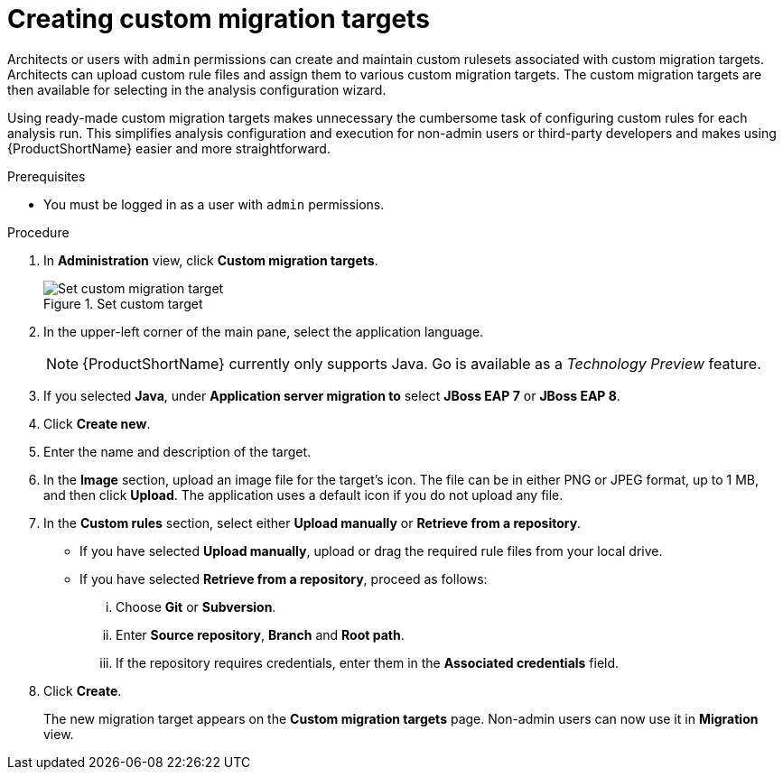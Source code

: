 // Module included in the following assemblies:
//
// * docs/web-console-guide/master.adoc

:_content-type: PROCEDURE
[id="mta-web-creating-custom-migration-targets_{context}"]
= Creating custom migration targets

Architects or users with `admin` permissions can create and maintain custom rulesets associated with custom migration targets. Architects can upload custom rule files and assign them to various custom migration targets. The custom migration targets are then available for selecting in the analysis configuration wizard.

Using ready-made custom migration targets makes unnecessary the cumbersome task of configuring custom rules for each analysis run. This simplifies analysis configuration and execution for non-admin users or third-party developers and makes using {ProductShortName} easier and more straightforward.

.Prerequisites

* You must be logged in as a user with `admin` permissions.

.Procedure

. In *Administration* view, click *Custom migration targets*.
+
.Set custom target
image::mta-web-target-language.png[Set custom migration target]

. In the upper-left corner of the main pane, select the application language.
+
[NOTE]
====
{ProductShortName} currently only supports Java. Go is available as a _Technology Preview_ feature.
====
+
. If you selected *Java*, under *Application server migration to* select *JBoss EAP 7* or *JBoss EAP 8*.
. Click *Create new*.
. Enter the name and description of the target.
. In the *Image* section, upload an image file for the target's icon. The file can be in either PNG or JPEG format, up to 1 MB, and then click *Upload*. The application uses a default icon if you do not upload any file.
. In the *Custom rules* section, select either *Upload manually* or *Retrieve from a repository*.
** If you have selected *Upload manually*, upload or drag the required rule files from your local drive.
** If you have selected *Retrieve from a repository*, proceed as follows:
... Choose *Git* or *Subversion*.
... Enter *Source repository*, *Branch* and *Root path*.
... If the repository requires credentials, enter them in the *Associated credentials* field.
. Click *Create*.
+
The new migration target appears on the *Custom migration targets* page. Non-admin users can now use it in *Migration* view.
